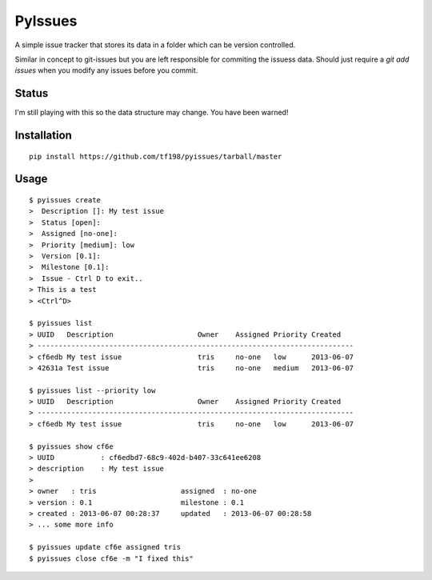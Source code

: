 PyIssues
========
A simple issue tracker that stores its data in a folder which can be
version controlled.

Similar in concept to git-issues but you are left
responsible for commiting the issuess data.  Should just require a
`git add issues` when you modify any issues before you commit.

Status
------
I'm still playing with this so the data structure may change.
You have been warned!

Installation
------------
::

    pip install https://github.com/tf198/pyissues/tarball/master

Usage
-----

::

    $ pyissues create
    >  Description []: My test issue
    >  Status [open]: 
    >  Assigned [no-one]: 
    >  Priority [medium]: low
    >  Version [0.1]: 
    >  Milestone [0.1]: 
    >  Issue - Ctrl D to exit..
    > This is a test
    > <Ctrl^D>

    $ pyissues list
    > UUID   Description                    Owner    Assigned Priority Created   
    > ---------------------------------------------------------------------------
    > cf6edb My test issue                  tris     no-one   low      2013-06-07
    > 42631a Test issue                     tris     no-one   medium   2013-06-07

    $ pyissues list --priority low
    > UUID   Description                    Owner    Assigned Priority Created   
    > ---------------------------------------------------------------------------
    > cf6edb My test issue                  tris     no-one   low      2013-06-07

    $ pyissues show cf6e
    > UUID           : cf6edbd7-68c9-402d-b407-33c641ee6208
    > description    : My test issue
    >
    > owner   : tris                    assigned  : no-one              
    > version : 0.1                     milestone : 0.1                 
    > created : 2013-06-07 00:28:37     updated   : 2013-06-07 00:28:58 
    > ... some more info

    $ pyissues update cf6e assigned tris
    $ pyissues close cf6e -m "I fixed this"


